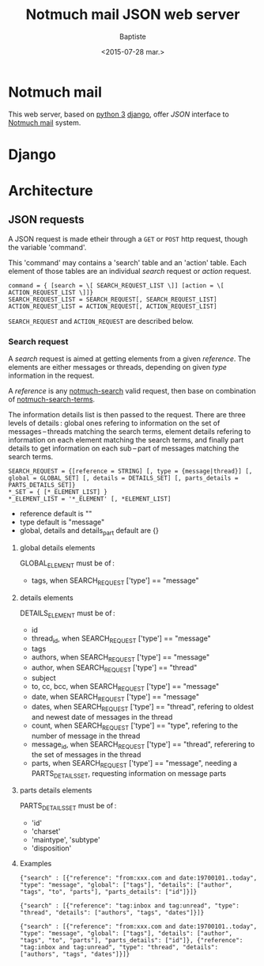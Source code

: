 #+TITLE: Notmuch mail JSON web server
#+DATE: <2015-07-28 mar.>
#+AUTHOR: Baptiste
#+EMAIL: bateast@bat.fr.eu.org

* Notmuch mail

  This web server, based on [[https://www.python.org/][python 3]] [[https://www.djangoproject.com/][django]], offer /JSON/ interface to [[http://notmuchmail.org/][Notmuch mail]] system.

* Django

* Architecture

** JSON requests

   A JSON request is made etheir through a =GET= or =POST= http request, though the variable 'command'.

   This 'command' may contains a 'search' table and an 'action' table. Each element of those tables are an individual /search/ request or /action/ request.

   : command = { [search = \[ SEARCH_REQUEST_LIST \]] [action = \[ ACTION_REQUEST_LIST \]]}
   : SEARCH_REQUEST_LIST = SEARCH_REQUEST[, SEARCH_REQUEST_LIST]
   : ACTION_REQUEST_LIST = ACTION_REQUEST[, ACTION_REQUEST_LIST]

   =SEARCH_REQUEST= and =ACTION_REQUEST= are described below.
   
*** Search request

    A /search/ request is aimed at getting elements from a given /reference/. The elements are either messages or threads, depending on given /type/ information in the request.

    A /reference/ is any [[http://notmuchmail.org/manpages/notmuch-search-1/][notmuch-search]] valid request, then base on combination of [[http://notmuchmail.org/manpages/notmuch-search-terms-7/][notmuch-search-terms]].

    The information details list is then passed to the request. There are three levels of details : global ones refering to information on the set of messages – threads matching the search terms, element details refering to information on each element matching the search terms, and finally part details to get information on each sub – part of messages matching the search terms.

    : SEARCH_REQUEST = {[reference = STRING] [, type = {message|thread}] [, global = GLOBAL_SET] [, details = DETAILS_SET] [, parts_details = PARTS_DETAILS_SET]}
    : *_SET = { [*_ELEMENT_LIST] }
    : *_ELEMENT_LIST = '*_ELEMENT' [, *ELEMENT_LIST]

    - reference default is ""
    - type default is "message"
    - global, details and details_part default are {}

**** global details elements

     GLOBAL_ELEMENT must be of :
     - tags, when SEARCH_REQUEST ['type'] == "message"

**** details elements

     DETAILS_ELEMENT must be of :
     - id
     - thread_id, when SEARCH_REQUEST ['type'] == "message"
     - tags
     - authors, when SEARCH_REQUEST ['type'] == "message"
     - author, when SEARCH_REQUEST ['type'] == "thread"
     - subject
     - to, cc, bcc, when SEARCH_REQUEST ['type'] == "message"
     - date, when SEARCH_REQUEST ['type'] == "message"
     - dates, when SEARCH_REQUEST ['type'] == "thread", refering to oldest and newest date of messages in the thread
     - count, when SEARCH_REQUEST ['type'] == "type", refering to the number of message in the thread
     - message_id, when SEARCH_REQUEST ['type'] == "thread", referering to the set of messages in the thread
     - parts, when SEARCH_REQUEST ['type'] == "message", needing a PARTS_DETAILS_SET, requesting information on message parts

**** parts details elements

     PARTS_DETAILS_SET must be of :
     - 'id'
     - 'charset'
     - 'maintype', 'subtype'
     - 'disposition'

**** Examples

     : {"search" : [{"reference": "from:xxx.com and date:19700101..today", "type": "message", "global": ["tags"], "details": ["author", "tags", "to", "parts"], "parts_details": ["id"]}]}

     : {"search" : [{"reference": "tag:inbox and tag:unread", "type": "thread", "details": ["authors", "tags", "dates"]}]}

     : {"search" : [{"reference": "from:xxx.com and date:19700101..today", "type": "message", "global": ["tags"], "details": ["author", "tags", "to", "parts"], "parts_details": ["id"]}, {"reference": "tag:inbox and tag:unread", "type": "thread", "details": ["authors", "tags", "dates"]}]}
